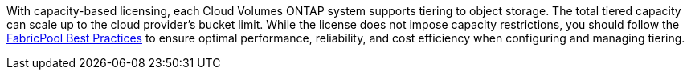 With capacity-based licensing, each Cloud Volumes ONTAP system supports tiering to object storage. The total tiered capacity can scale up to the cloud provider's bucket limit. While the license does not impose capacity restrictions, you should follow the https://www.netapp.com/pdf.html?item=/media/17239-tr-4598.pdf[FabricPool Best Practices^] to ensure optimal performance, reliability, and cost efficiency when configuring and managing tiering.
